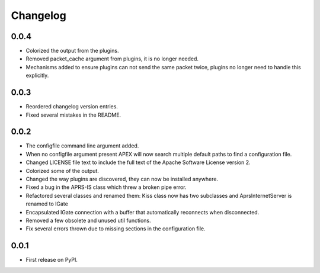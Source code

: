 
Changelog
=========

0.0.4
-----

* Colorized the output from the plugins.
* Removed packet_cache argument from plugins, it is no longer needed.
* Mechanisms added to ensure plugins can not send the same packet twice, plugins no longer need to handle this explicitly.

0.0.3
-----

* Reordered changelog version entries.
* Fixed several mistakes in the README.

0.0.2
-----

* The configfile command line argument added.
* When no configfile argument present APEX will now search multiple default paths to find a configuration file.
* Changed LICENSE file text to include the full text of the Apache Software License version 2.
* Colorized some of the output.
* Changed the way plugins are discovered, they can now be installed anywhere.
* Fixed a bug in the APRS-IS class which threw a broken pipe error.
* Refactored several classes and renamed them: Kiss class now has two subclasses and AprsInternetServer is renamed to IGate
* Encapsulated IGate connection with a buffer that automatically reconnects when disconnected.
* Removed a few obsolete and unused util functions.
* Fix several errors thrown due to missing sections in the configuration file.

0.0.1
-----

* First release on PyPI.
